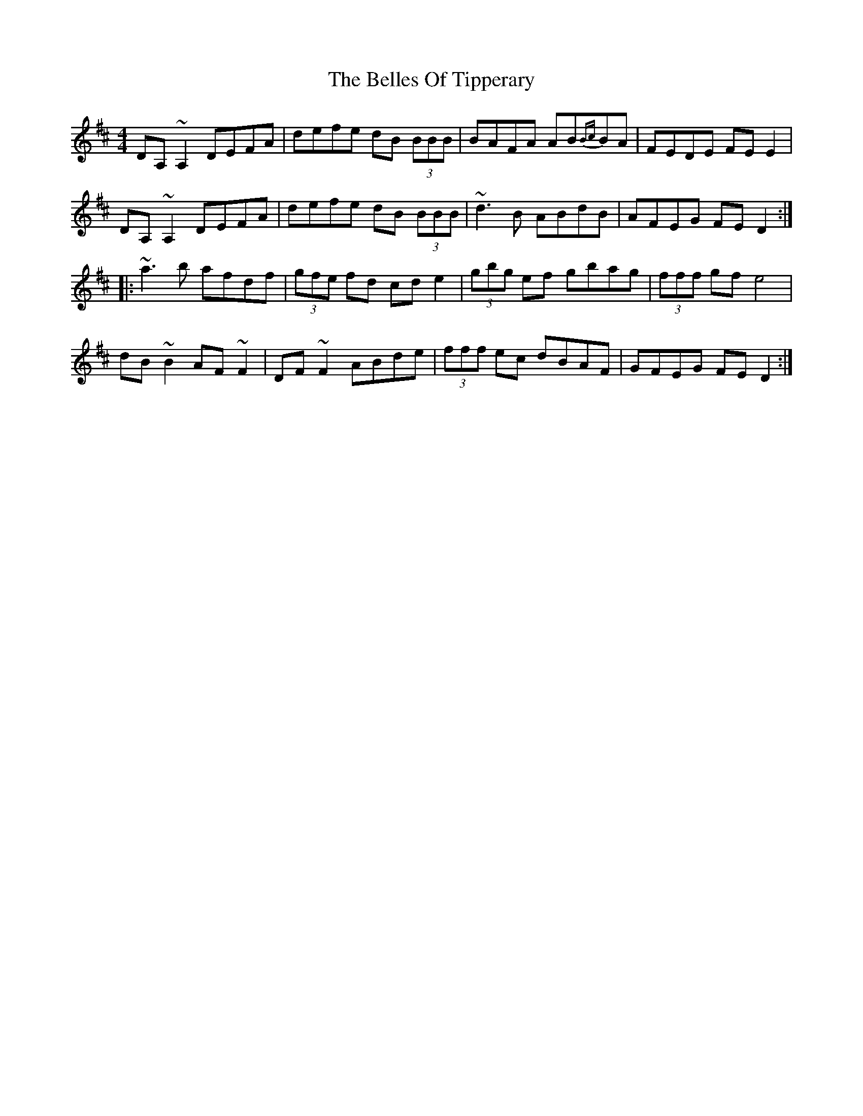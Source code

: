 X: 3336
T: Belles Of Tipperary, The
R: reel
M: 4/4
K: Dmajor
DA,~A,2 DEFA|defe dB (3BBB|BAFA AB{Bc}BA|FEDE FEE2|
DA,~A,2 DEFA|defe dB (3BBB|~d3B ABdB|AFEG FED2:|
|:~a3b afdf|(3gfe fd cde2|(3gbg ef gbag|(3fff gf e4|
dB~B2 AF~F2|DF~F2 ABde|(3fff ec dBAF|GFEG FED2:|

